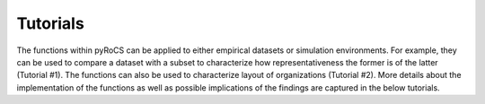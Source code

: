 .. _tutorials:

Tutorials
================

The functions within pyRoCS can be applied to either empirical datasets or simulation environments. 
For example, they can be used to compare a dataset with a subset to characterize how 
representativeness the former is of the latter (Tutorial #1). The functions can 
also be used to characterize layout of organizations (Tutorial #2). More details about the 
implementation of the functions as well as possible implications of the findings are 
captured in the below tutorials.

.. nbgallery::
    :caption: Tutorials

    tutorials/pyrocs_tutorial_representative_analysis
    tutorials/pyrocs_tutorial_structural_comparisons
    tutorials/pyrocs_tutorial_water_network_resilience
